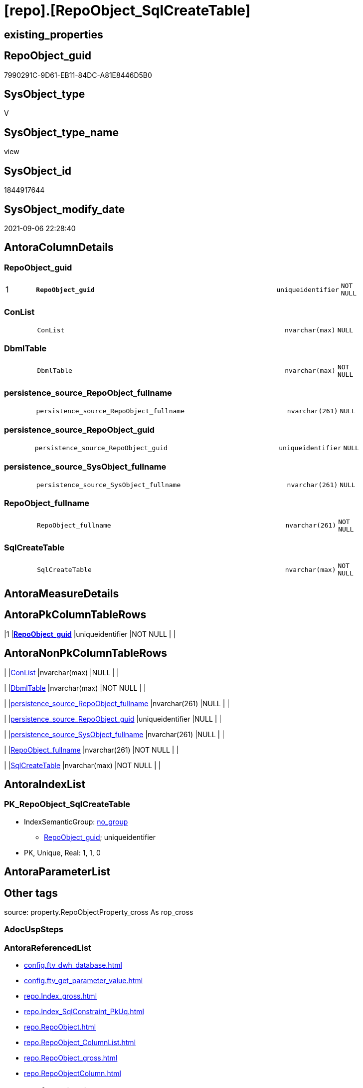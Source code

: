 = [repo].[RepoObject_SqlCreateTable]

== existing_properties

// tag::existing_properties[]
:ExistsProperty--antorareferencedlist:
:ExistsProperty--antorareferencinglist:
:ExistsProperty--exampleusage:
:ExistsProperty--is_repo_managed:
:ExistsProperty--is_ssas:
:ExistsProperty--pk_index_guid:
:ExistsProperty--pk_indexpatterncolumndatatype:
:ExistsProperty--pk_indexpatterncolumnname:
:ExistsProperty--referencedobjectlist:
:ExistsProperty--sql_modules_definition:
:ExistsProperty--FK:
:ExistsProperty--AntoraIndexList:
:ExistsProperty--Columns:
// end::existing_properties[]

== RepoObject_guid

// tag::RepoObject_guid[]
7990291C-9D61-EB11-84DC-A81E8446D5B0
// end::RepoObject_guid[]

== SysObject_type

// tag::SysObject_type[]
V 
// end::SysObject_type[]

== SysObject_type_name

// tag::SysObject_type_name[]
view
// end::SysObject_type_name[]

== SysObject_id

// tag::SysObject_id[]
1844917644
// end::SysObject_id[]

== SysObject_modify_date

// tag::SysObject_modify_date[]
2021-09-06 22:28:40
// end::SysObject_modify_date[]

== AntoraColumnDetails

// tag::AntoraColumnDetails[]
[#column-RepoObject_guid]
=== RepoObject_guid

[cols="d,8m,m,m,m,d"]
|===
|1
|*RepoObject_guid*
|uniqueidentifier
|NOT NULL
|
|
|===


[#column-ConList]
=== ConList

[cols="d,8m,m,m,m,d"]
|===
|
|ConList
|nvarchar(max)
|NULL
|
|
|===


[#column-DbmlTable]
=== DbmlTable

[cols="d,8m,m,m,m,d"]
|===
|
|DbmlTable
|nvarchar(max)
|NOT NULL
|
|
|===


[#column-persistence_source_RepoObject_fullname]
=== persistence_source_RepoObject_fullname

[cols="d,8m,m,m,m,d"]
|===
|
|persistence_source_RepoObject_fullname
|nvarchar(261)
|NULL
|
|
|===


[#column-persistence_source_RepoObject_guid]
=== persistence_source_RepoObject_guid

[cols="d,8m,m,m,m,d"]
|===
|
|persistence_source_RepoObject_guid
|uniqueidentifier
|NULL
|
|
|===


[#column-persistence_source_SysObject_fullname]
=== persistence_source_SysObject_fullname

[cols="d,8m,m,m,m,d"]
|===
|
|persistence_source_SysObject_fullname
|nvarchar(261)
|NULL
|
|
|===


[#column-RepoObject_fullname]
=== RepoObject_fullname

[cols="d,8m,m,m,m,d"]
|===
|
|RepoObject_fullname
|nvarchar(261)
|NOT NULL
|
|
|===


[#column-SqlCreateTable]
=== SqlCreateTable

[cols="d,8m,m,m,m,d"]
|===
|
|SqlCreateTable
|nvarchar(max)
|NOT NULL
|
|
|===


// end::AntoraColumnDetails[]

== AntoraMeasureDetails

// tag::AntoraMeasureDetails[]

// end::AntoraMeasureDetails[]

== AntoraPkColumnTableRows

// tag::AntoraPkColumnTableRows[]
|1
|*<<column-RepoObject_guid>>*
|uniqueidentifier
|NOT NULL
|
|








// end::AntoraPkColumnTableRows[]

== AntoraNonPkColumnTableRows

// tag::AntoraNonPkColumnTableRows[]

|
|<<column-ConList>>
|nvarchar(max)
|NULL
|
|

|
|<<column-DbmlTable>>
|nvarchar(max)
|NOT NULL
|
|

|
|<<column-persistence_source_RepoObject_fullname>>
|nvarchar(261)
|NULL
|
|

|
|<<column-persistence_source_RepoObject_guid>>
|uniqueidentifier
|NULL
|
|

|
|<<column-persistence_source_SysObject_fullname>>
|nvarchar(261)
|NULL
|
|

|
|<<column-RepoObject_fullname>>
|nvarchar(261)
|NOT NULL
|
|

|
|<<column-SqlCreateTable>>
|nvarchar(max)
|NOT NULL
|
|

// end::AntoraNonPkColumnTableRows[]

== AntoraIndexList

// tag::AntoraIndexList[]

[#index-PK_RepoObject_SqlCreateTable]
=== PK_RepoObject_SqlCreateTable

* IndexSemanticGroup: xref:other/IndexSemanticGroup.adoc#_no_group[no_group]
+
--
* <<column-RepoObject_guid>>; uniqueidentifier
--
* PK, Unique, Real: 1, 1, 0

// end::AntoraIndexList[]

== AntoraParameterList

// tag::AntoraParameterList[]

// end::AntoraParameterList[]

== Other tags

source: property.RepoObjectProperty_cross As rop_cross


=== AdocUspSteps

// tag::adocuspsteps[]

// end::adocuspsteps[]


=== AntoraReferencedList

// tag::antorareferencedlist[]
* xref:config.ftv_dwh_database.adoc[]
* xref:config.ftv_get_parameter_value.adoc[]
* xref:repo.Index_gross.adoc[]
* xref:repo.Index_SqlConstraint_PkUq.adoc[]
* xref:repo.RepoObject.adoc[]
* xref:repo.RepoObject_ColumnList.adoc[]
* xref:repo.RepoObject_gross.adoc[]
* xref:repo.RepoObjectColumn.adoc[]
// end::antorareferencedlist[]


=== AntoraReferencingList

// tag::antorareferencinglist[]
* xref:reference.ftv_RepoObject_ColumReferenceRepoObject.adoc[]
// end::antorareferencinglist[]


=== Description

// tag::description[]

// end::description[]


=== exampleUsage

// tag::exampleusage[]

--get sql code CREATE OR ALTER TABLE for persistence tables
Select
    RepoObject_guid
  , RepoObject_fullname
  , SqlCreateTable
--, DbmlTable
--, ConList
--, persistence_source_RepoObject_fullname
--, persistence_source_RepoObject_guid
--, persistence_source_SysObject_fullname
From
    dhw_self.repo.RepoObject_SqlCreateTable
Where
    Not persistence_source_RepoObject_guid Is Null
Order By
    RepoObject_fullname;
// end::exampleusage[]


=== exampleUsage_2

// tag::exampleusage_2[]

// end::exampleusage_2[]


=== exampleUsage_3

// tag::exampleusage_3[]

// end::exampleusage_3[]


=== exampleUsage_4

// tag::exampleusage_4[]

// end::exampleusage_4[]


=== exampleUsage_5

// tag::exampleusage_5[]

// end::exampleusage_5[]


=== exampleWrong_Usage

// tag::examplewrong_usage[]

// end::examplewrong_usage[]


=== has_execution_plan_issue

// tag::has_execution_plan_issue[]

// end::has_execution_plan_issue[]


=== has_get_referenced_issue

// tag::has_get_referenced_issue[]

// end::has_get_referenced_issue[]


=== has_history

// tag::has_history[]

// end::has_history[]


=== has_history_columns

// tag::has_history_columns[]

// end::has_history_columns[]


=== InheritanceType

// tag::inheritancetype[]

// end::inheritancetype[]


=== is_persistence

// tag::is_persistence[]

// end::is_persistence[]


=== is_persistence_check_duplicate_per_pk

// tag::is_persistence_check_duplicate_per_pk[]

// end::is_persistence_check_duplicate_per_pk[]


=== is_persistence_check_for_empty_source

// tag::is_persistence_check_for_empty_source[]

// end::is_persistence_check_for_empty_source[]


=== is_persistence_delete_changed

// tag::is_persistence_delete_changed[]

// end::is_persistence_delete_changed[]


=== is_persistence_delete_missing

// tag::is_persistence_delete_missing[]

// end::is_persistence_delete_missing[]


=== is_persistence_insert

// tag::is_persistence_insert[]

// end::is_persistence_insert[]


=== is_persistence_truncate

// tag::is_persistence_truncate[]

// end::is_persistence_truncate[]


=== is_persistence_update_changed

// tag::is_persistence_update_changed[]

// end::is_persistence_update_changed[]


=== is_repo_managed

// tag::is_repo_managed[]
0
// end::is_repo_managed[]


=== is_ssas

// tag::is_ssas[]
0
// end::is_ssas[]


=== microsoft_database_tools_support

// tag::microsoft_database_tools_support[]

// end::microsoft_database_tools_support[]


=== MS_Description

// tag::ms_description[]

// end::ms_description[]


=== persistence_source_RepoObject_fullname

// tag::persistence_source_repoobject_fullname[]

// end::persistence_source_repoobject_fullname[]


=== persistence_source_RepoObject_fullname2

// tag::persistence_source_repoobject_fullname2[]

// end::persistence_source_repoobject_fullname2[]


=== persistence_source_RepoObject_guid

// tag::persistence_source_repoobject_guid[]

// end::persistence_source_repoobject_guid[]


=== persistence_source_RepoObject_xref

// tag::persistence_source_repoobject_xref[]

// end::persistence_source_repoobject_xref[]


=== pk_index_guid

// tag::pk_index_guid[]
662DB2AA-0F96-EB11-84F4-A81E8446D5B0
// end::pk_index_guid[]


=== pk_IndexPatternColumnDatatype

// tag::pk_indexpatterncolumndatatype[]
uniqueidentifier
// end::pk_indexpatterncolumndatatype[]


=== pk_IndexPatternColumnName

// tag::pk_indexpatterncolumnname[]
RepoObject_guid
// end::pk_indexpatterncolumnname[]


=== pk_IndexSemanticGroup

// tag::pk_indexsemanticgroup[]

// end::pk_indexsemanticgroup[]


=== ReferencedObjectList

// tag::referencedobjectlist[]
* [config].[ftv_dwh_database]
* [config].[ftv_get_parameter_value]
* [repo].[Index_gross]
* [repo].[Index_SqlConstraint_PkUq]
* [repo].[RepoObject]
* [repo].[RepoObject_ColumnList]
* [repo].[RepoObject_gross]
* [repo].[RepoObjectColumn]
// end::referencedobjectlist[]


=== usp_persistence_RepoObject_guid

// tag::usp_persistence_repoobject_guid[]

// end::usp_persistence_repoobject_guid[]


=== UspExamples

// tag::uspexamples[]

// end::uspexamples[]


=== UspParameters

// tag::uspparameters[]

// end::uspparameters[]

== Boolean Attributes

source: property.RepoObjectProperty WHERE property_int = 1

// tag::boolean_attributes[]

// end::boolean_attributes[]

== sql_modules_definition

// tag::sql_modules_definition[]
[%collapsible]
=======
[source,sql]
----


/*
<<property_start>>exampleUsage
--get sql code CREATE OR ALTER TABLE for persistence tables
Select
    RepoObject_guid
  , RepoObject_fullname
  , SqlCreateTable
--, DbmlTable
--, ConList
--, persistence_source_RepoObject_fullname
--, persistence_source_RepoObject_guid
--, persistence_source_SysObject_fullname
From
    dhw_self.repo.RepoObject_SqlCreateTable
Where
    Not persistence_source_RepoObject_guid Is Null
Order By
    RepoObject_fullname;
<<property_end>>

*/
CREATE View [repo].[RepoObject_SqlCreateTable]
As
Select
    ro.RepoObject_guid
  , DbmlTable      = Concat (
                                'Table '
                              , QuoteName ( ro.RepoObject_fullname, '"' )
                              , '{'
                              , Char ( 13 )
                              , Char ( 10 )
                              , ColList.DbmlColumnList
                              --note: 'string to add notes'
                              , Case
                                    When Not ro.Description Is Null
                                        Then
                                        Char ( 13 ) + Char ( 10 ) + 'Note: ''''''' + Char ( 13 ) + Char ( 10 )
                                        + Replace ( Replace ( ro.Description, '\', '\\' ), '''''''', '\''''''' )
                                        + Char ( 13 ) + Char ( 10 ) + ''''''''
                                    Else
                                        Null
                                End
                              --optional Settings [setting1: value1, setting2: value2, setting3, setting4]
                              , Char ( 13 )
                              , Char ( 10 )
                              , Case
                                    When Not IndexList.DbmlIndexList Is Null
                                        Then
                                        Char ( 13 ) + Char ( 10 ) + 'indexes {' + Char ( 13 ) + Char ( 10 )
                                        + IndexList.DbmlIndexList + Char ( 13 ) + Char ( 10 ) + '}' + Char ( 13 )
                                        + Char ( 10 )
                                    Else
                                        Null
                                End
                              , '}'
                              , Char ( 13 )
                              , Char ( 10 )
                            )
  , ro.RepoObject_fullname
  , SqlCreateTable = Concat (
                                'USE  ['
                              , dwhdb.dwh_database_name
                              , ']'
                              , Char ( 13 ) + Char ( 10 )
                              , 'GO'
                              , Char ( 13 ) + Char ( 10 )
                              , 'CREATE TABLE '
                              , ro.RepoObject_fullname
                              , ' ('
                              , Char ( 13 )
                              , Char ( 10 )
                              , ColList.CreateColumnList
                              , Case
                                    When Exists
                                         (
                                             Select
                                                 1
                                             From
                                                 repo.Index_SqlConstraint_PkUq As ConList
                                             Where
                                                 ConList.parent_RepoObject_guid = ro.RepoObject_guid
                                         )
                                        Then
                                        ','
                                    Else
                                        Null
                                End
                              --CONSTRAINT PK, FK, depending on some settings
                              , ConList.ConList
                              --PERIOD FOR SYSTEM_TIME ([ValidFrom], [ValidTo])
                              , Case
                                    When Exists
                                         (
                                             Select
                                                 1
                                             From
                                                 repo.RepoObjectColumn As roc
                                             Where
                                                 roc.RepoObject_guid                = ro.RepoObject_guid
                                                 And roc.Repo_generated_always_type = 1
                                         )
                                         And Exists
                                             (
                                                 Select
                                                     1
                                                 From
                                                     repo.RepoObjectColumn As roc
                                                 Where
                                                     roc.RepoObject_guid                = ro.RepoObject_guid
                                                     And roc.Repo_generated_always_type = 2
                                             )
                                        Then
                                        Concat (
                                                   ', PERIOD FOR SYSTEM_TIME ('
                                                 , QuoteName ((
                                                                  Select
                                                                      Top ( 1 )
                                                                      roc.RepoObjectColumn_name
                                                                  From
                                                                      repo.RepoObjectColumn As roc
                                                                  Where
                                                                      roc.RepoObject_guid                = ro.RepoObject_guid
                                                                      And roc.Repo_generated_always_type = 1
                                                                  Order By
                                                                      RepoObjectColumn_name
                                                              )
                                                             )
                                                 , ', '
                                                 , QuoteName ((
                                                                  Select
                                                                      Top ( 1 )
                                                                      roc.RepoObjectColumn_name
                                                                  From
                                                                      repo.RepoObjectColumn As roc
                                                                  Where
                                                                      roc.RepoObject_guid                = ro.RepoObject_guid
                                                                      And roc.Repo_generated_always_type = 2
                                                                  Order By
                                                                      RepoObjectColumn_name
                                                              )
                                                             )
                                                 , ')'
                                                 , Char ( 13 )
                                                 , Char ( 10 )
                                               )
                                    Else
                                        Null
                                End
                              , ')'
                              --WITH
                              --(
                              --SYSTEM_VERSIONING = ON ( HISTORY_TABLE = [Application].[Cities_Archive] )
                              --)
                              , Case ro.Repo_temporal_type
                                    When 2
                                        Then
                                        Concat (
                                                   Char ( 13 )
                                                 , Char ( 10 )
                                                 , 'WITH'
                                                 , Char ( 13 )
                                                 , Char ( 10 )
                                                 , '('
                                                 , Char ( 13 )
                                                 , Char ( 10 )
                                                 , 'SYSTEM_VERSIONING = ON ( HISTORY_TABLE = '
                                                 --, '[Application].[Cities_Archive]'
                                                 , Coalesce (
                                                                ro_hist.RepoObject_fullname
                                                              , Concat (
                                                                           QuoteName ( IsNull (
                                                                                                  Hist_Table_schema.Parameter_value_result
                                                                                                , ro.RepoObject_schema_name
                                                                                              )
                                                                                     )
                                                                         , '.'
                                                                         , QuoteName ( Concat (
                                                                                                  ro.RepoObject_name
                                                                                                , Hist_Table_name_suffix.Parameter_value_result
                                                                                              )
                                                                                     )
                                                                       )
                                                            )
                                                 , ' )'
                                                 , Char ( 13 )
                                                 , Char ( 10 )
                                                 , ')'
                                                 , Char ( 13 )
                                                 , Char ( 10 )
                                               )
                                    Else
                                        Null
                                End
                            )
  --ConstraintList
  , ConList.ConList
  , ro.persistence_source_RepoObject_fullname
  , ro.persistence_source_RepoObject_guid
  , ro.persistence_source_SysObject_fullname
From
    repo.RepoObject_gross                                                 As ro
    --column list should exist, otherwise CREATE statement will be invalid
    Inner Join
        repo.RepoObject_ColumnList                                        As ColList
            On
            ColList.RepoObject_guid = ro.RepoObject_guid

    Left Join
    (
        Select
            Con.parent_RepoObject_guid
          , ConList = String_Agg (
                                     Concat (
                                                --we need to convert to first argument nvarchar(max) to avoid the limit of 8000 byte
                                                Cast(' ' As NVarchar(Max)), Con.SqlConstraint, Char ( 13 ), Char ( 10 )
                                            )
                                   , ','
                                 )
        From
            repo.Index_SqlConstraint_PkUq As Con
        Group By
            Con.parent_RepoObject_guid
    )                                                                     As ConList
        On
        ConList.parent_RepoObject_guid = ro.RepoObject_guid

    Left Join
    (
        Select
            i.parent_RepoObject_guid
          , DbmlIndexList = String_Agg (
                                           Concat (
                                                      --we need to convert to first argument nvarchar(max) to avoid the limit of 8000 byte
                                                      Cast(' ' As NVarchar(Max))
                                                    , '('
                                                    , i.DbmlIndexColumnList
                                                    , ') '
                                                    , '['
                                                    , Case
                                                          --this doesn't work. but we define pk in DbmlColumnList
                                                          When i.is_index_primary_key = 1
                                                              Then
                                                              'pk'
                                                          When i.is_index_unique = 1
                                                              Then
                                                              'unique'
                                                          Else
                                                              'name:''' + i.index_name + ''''
                                                      End
                                                    , ']'
                                                  )
                                         , Char ( 13 ) + Char ( 10 )
                                       ) Within Group(Order By
                                                          i.RowNumber_PkPerParentObject)
        From
            repo.Index_gross As i
        Where
            i.is_index_primary_key = 0
            And
            (
                i.is_index_unique  = 1
                Or i.is_index_real = 1
            )
        Group By
            i.parent_RepoObject_guid
    )                                                                     As IndexList
        On
        IndexList.parent_RepoObject_guid = ro.RepoObject_guid

    Left Join
        repo.RepoObject                                                   As ro_hist
            On
            ro_hist.RepoObject_guid = ro.Repo_history_table_guid
    Cross Join config.ftv_get_parameter_value ( 'Hist_Table_schema', '' ) As Hist_Table_schema
    Cross Join config.ftv_get_parameter_value ( 'Hist_Table_name_suffix', '' ) As Hist_Table_name_suffix
    Cross Join config.ftv_dwh_database () As dwhdb

----
=======
// end::sql_modules_definition[]


